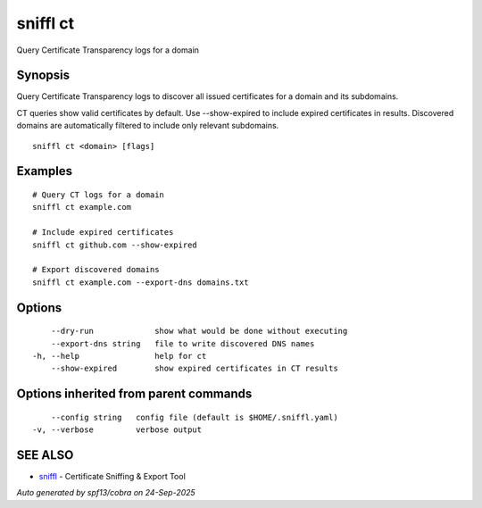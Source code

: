.. _sniffl_ct:

sniffl ct
---------

Query Certificate Transparency logs for a domain

Synopsis
~~~~~~~~


Query Certificate Transparency logs to discover all issued certificates 
for a domain and its subdomains.

CT queries show valid certificates by default. Use --show-expired to include 
expired certificates in results. Discovered domains are automatically filtered 
to include only relevant subdomains.

::

  sniffl ct <domain> [flags]

Examples
~~~~~~~~

::

    # Query CT logs for a domain
    sniffl ct example.com

    # Include expired certificates
    sniffl ct github.com --show-expired

    # Export discovered domains
    sniffl ct example.com --export-dns domains.txt

Options
~~~~~~~

::

      --dry-run             show what would be done without executing
      --export-dns string   file to write discovered DNS names
  -h, --help                help for ct
      --show-expired        show expired certificates in CT results

Options inherited from parent commands
~~~~~~~~~~~~~~~~~~~~~~~~~~~~~~~~~~~~~~

::

      --config string   config file (default is $HOME/.sniffl.yaml)
  -v, --verbose         verbose output

SEE ALSO
~~~~~~~~

* `sniffl <sniffl.rst>`_ 	 - Certificate Sniffing & Export Tool

*Auto generated by spf13/cobra on 24-Sep-2025*

